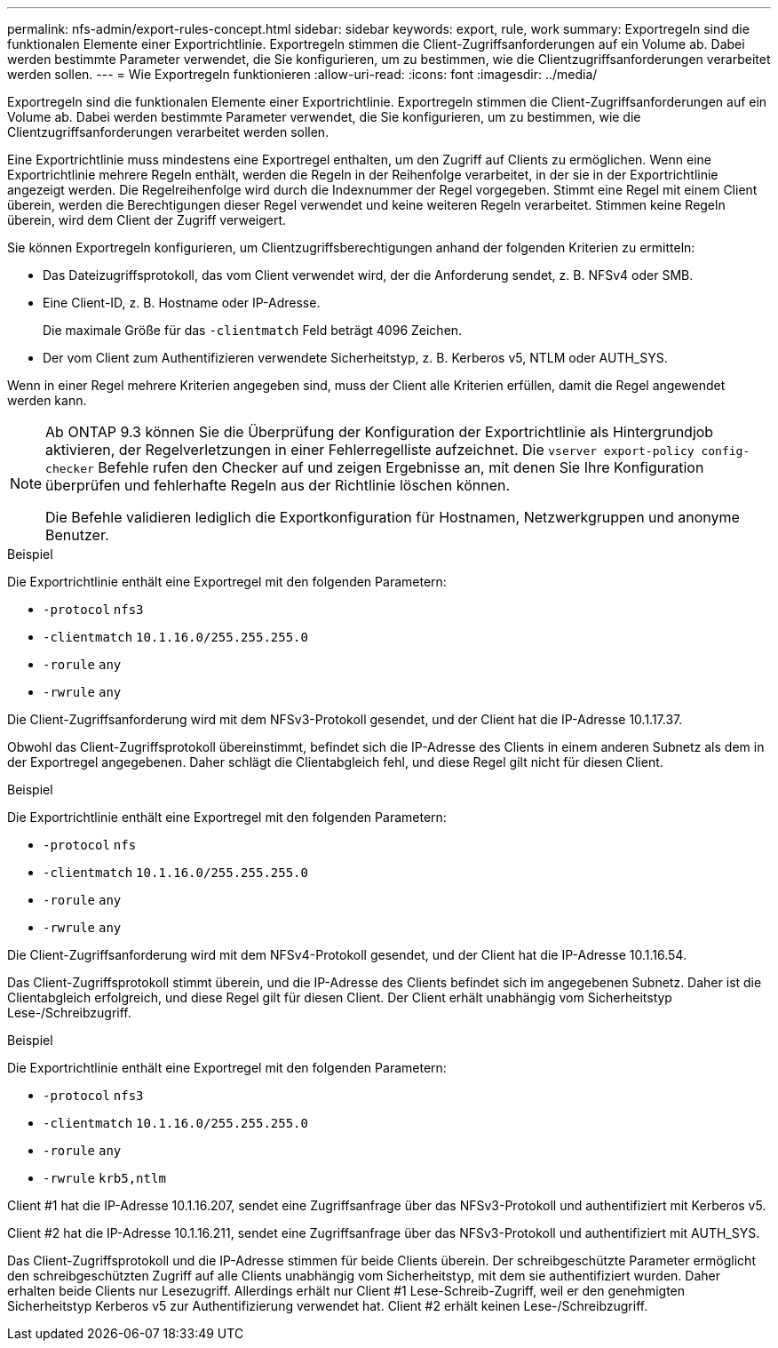 ---
permalink: nfs-admin/export-rules-concept.html 
sidebar: sidebar 
keywords: export, rule, work 
summary: Exportregeln sind die funktionalen Elemente einer Exportrichtlinie. Exportregeln stimmen die Client-Zugriffsanforderungen auf ein Volume ab. Dabei werden bestimmte Parameter verwendet, die Sie konfigurieren, um zu bestimmen, wie die Clientzugriffsanforderungen verarbeitet werden sollen. 
---
= Wie Exportregeln funktionieren
:allow-uri-read: 
:icons: font
:imagesdir: ../media/


[role="lead"]
Exportregeln sind die funktionalen Elemente einer Exportrichtlinie. Exportregeln stimmen die Client-Zugriffsanforderungen auf ein Volume ab. Dabei werden bestimmte Parameter verwendet, die Sie konfigurieren, um zu bestimmen, wie die Clientzugriffsanforderungen verarbeitet werden sollen.

Eine Exportrichtlinie muss mindestens eine Exportregel enthalten, um den Zugriff auf Clients zu ermöglichen. Wenn eine Exportrichtlinie mehrere Regeln enthält, werden die Regeln in der Reihenfolge verarbeitet, in der sie in der Exportrichtlinie angezeigt werden. Die Regelreihenfolge wird durch die Indexnummer der Regel vorgegeben. Stimmt eine Regel mit einem Client überein, werden die Berechtigungen dieser Regel verwendet und keine weiteren Regeln verarbeitet. Stimmen keine Regeln überein, wird dem Client der Zugriff verweigert.

Sie können Exportregeln konfigurieren, um Clientzugriffsberechtigungen anhand der folgenden Kriterien zu ermitteln:

* Das Dateizugriffsprotokoll, das vom Client verwendet wird, der die Anforderung sendet, z. B. NFSv4 oder SMB.
* Eine Client-ID, z. B. Hostname oder IP-Adresse.
+
Die maximale Größe für das `-clientmatch` Feld beträgt 4096 Zeichen.

* Der vom Client zum Authentifizieren verwendete Sicherheitstyp, z. B. Kerberos v5, NTLM oder AUTH_SYS.


Wenn in einer Regel mehrere Kriterien angegeben sind, muss der Client alle Kriterien erfüllen, damit die Regel angewendet werden kann.

[NOTE]
====
Ab ONTAP 9.3 können Sie die Überprüfung der Konfiguration der Exportrichtlinie als Hintergrundjob aktivieren, der Regelverletzungen in einer Fehlerregelliste aufzeichnet. Die `vserver export-policy config-checker` Befehle rufen den Checker auf und zeigen Ergebnisse an, mit denen Sie Ihre Konfiguration überprüfen und fehlerhafte Regeln aus der Richtlinie löschen können.

Die Befehle validieren lediglich die Exportkonfiguration für Hostnamen, Netzwerkgruppen und anonyme Benutzer.

====
.Beispiel
Die Exportrichtlinie enthält eine Exportregel mit den folgenden Parametern:

* `-protocol` `nfs3`
* `-clientmatch` `10.1.16.0/255.255.255.0`
* `-rorule` `any`
* `-rwrule` `any`


Die Client-Zugriffsanforderung wird mit dem NFSv3-Protokoll gesendet, und der Client hat die IP-Adresse 10.1.17.37.

Obwohl das Client-Zugriffsprotokoll übereinstimmt, befindet sich die IP-Adresse des Clients in einem anderen Subnetz als dem in der Exportregel angegebenen. Daher schlägt die Clientabgleich fehl, und diese Regel gilt nicht für diesen Client.

.Beispiel
Die Exportrichtlinie enthält eine Exportregel mit den folgenden Parametern:

* `-protocol` `nfs`
* `-clientmatch` `10.1.16.0/255.255.255.0`
* `-rorule` `any`
* `-rwrule` `any`


Die Client-Zugriffsanforderung wird mit dem NFSv4-Protokoll gesendet, und der Client hat die IP-Adresse 10.1.16.54.

Das Client-Zugriffsprotokoll stimmt überein, und die IP-Adresse des Clients befindet sich im angegebenen Subnetz. Daher ist die Clientabgleich erfolgreich, und diese Regel gilt für diesen Client. Der Client erhält unabhängig vom Sicherheitstyp Lese-/Schreibzugriff.

.Beispiel
Die Exportrichtlinie enthält eine Exportregel mit den folgenden Parametern:

* `-protocol` `nfs3`
* `-clientmatch` `10.1.16.0/255.255.255.0`
* `-rorule` `any`
* `-rwrule` `krb5,ntlm`


Client #1 hat die IP-Adresse 10.1.16.207, sendet eine Zugriffsanfrage über das NFSv3-Protokoll und authentifiziert mit Kerberos v5.

Client #2 hat die IP-Adresse 10.1.16.211, sendet eine Zugriffsanfrage über das NFSv3-Protokoll und authentifiziert mit AUTH_SYS.

Das Client-Zugriffsprotokoll und die IP-Adresse stimmen für beide Clients überein. Der schreibgeschützte Parameter ermöglicht den schreibgeschützten Zugriff auf alle Clients unabhängig vom Sicherheitstyp, mit dem sie authentifiziert wurden. Daher erhalten beide Clients nur Lesezugriff. Allerdings erhält nur Client #1 Lese-Schreib-Zugriff, weil er den genehmigten Sicherheitstyp Kerberos v5 zur Authentifizierung verwendet hat. Client #2 erhält keinen Lese-/Schreibzugriff.

